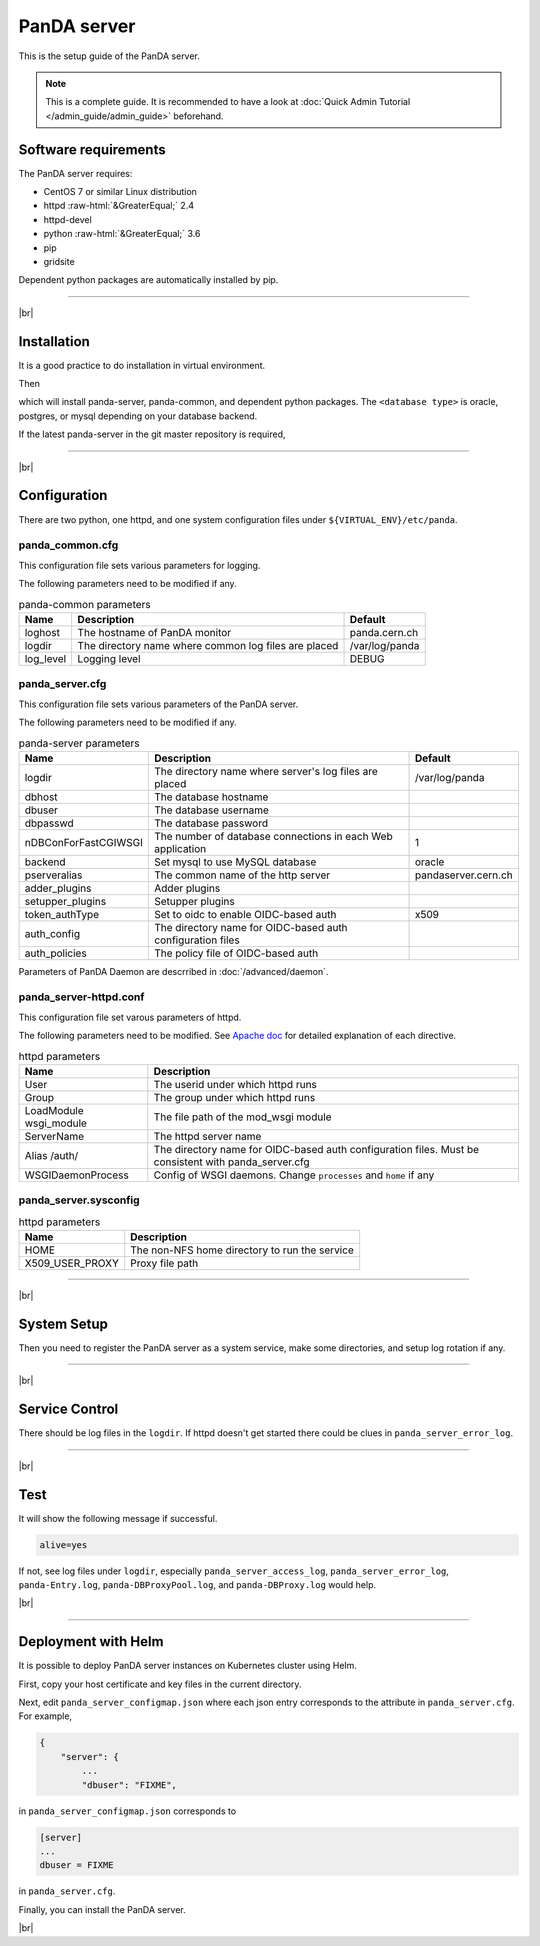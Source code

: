 =================
PanDA server
=================

This is the setup guide of the PanDA server.

.. note::

  This is a complete guide. It is recommended to have a look at :doc:`Quick Admin Tutorial </admin_guide/admin_guide>`
  beforehand.

Software requirements
------------------------
The PanDA server requires:

* CentOS 7 or similar Linux distribution
* httpd :raw-html:`&GreaterEqual;` 2.4
* httpd-devel
* python :raw-html:`&GreaterEqual;` 3.6
* pip
* gridsite

Dependent python packages are automatically installed by pip.

---------

|br|

Installation
----------------
It is a good practice to do installation in virtual environment.

.. prompt:: bash

  python3 -m venv <install dir>
  . <install dir>/bin/activate

Then

.. prompt:: bash

 pip install panda-server[<database type>]

which will install panda-server, panda-common, and dependent python packages. The ``<database type>`` is
oracle, postgres, or mysql depending on your database backend.

If the latest panda-server in the git master repository is required,

.. prompt:: bash

 pip install git+https://github.com/PanDAWMS/panda-server.git

-------------

|br|

Configuration
-----------------


There are two python, one httpd, and one system configuration files under ``${VIRTUAL_ENV}/etc/panda``.

panda_common.cfg
=====================

This configuration file sets various parameters for logging.

.. prompt:: bash

 cd ${VIRTUAL_ENV}/etc/panda
 mv panda_common.cfg.rpmnew panda_common.cfg

The following parameters need to be modified if any.

.. list-table:: panda-common parameters
   :header-rows: 1

   * - Name
     - Description
     - Default
   * - loghost
     - The hostname of PanDA monitor
     - panda.cern.ch
   * - logdir
     - The directory name where common log files are placed
     - /var/log/panda
   * - log_level
     - Logging level
     - DEBUG


panda_server.cfg
=====================

This configuration file sets various parameters of the PanDA server.

.. prompt:: bash

 cd ${VIRTUAL_ENV}/etc/panda
 mv panda_server.cfg.rpmnew panda_server.cfg

The following parameters need to be modified if any.

.. list-table:: panda-server parameters
   :header-rows: 1

   * - Name
     - Description
     - Default
   * - logdir
     - The directory name where server's log files are placed
     - /var/log/panda
   * - dbhost
     - The database hostname
     -
   * - dbuser
     - The database username
     -
   * - dbpasswd
     - The database password
     -
   * - nDBConForFastCGIWSGI
     - The number of database connections in each Web application
     - 1
   * - backend
     - Set mysql to use MySQL database
     - oracle
   * - pserveralias
     - The common name of the http server
     - pandaserver.cern.ch
   * - adder_plugins
     - Adder plugins
     -
   * - setupper_plugins
     - Setupper plugins
     -
   * - token_authType
     - Set to oidc to enable OIDC-based auth
     - x509
   * - auth_config
     - The directory name for OIDC-based auth configuration files
     -
   * - auth_policies
     - The policy file of OIDC-based auth
     -

Parameters of PanDA Daemon are descrribed in :doc:`/advanced/daemon`.


panda_server-httpd.conf
===========================

This configuration file set varous parameters of httpd.

.. prompt:: bash

 cd ${VIRTUAL_ENV}/etc/panda
 mv panda_server-httpd-FastCGI.conf.rpmnew panda_server-httpd.conf

The following parameters need to be modified.
See `Apache doc <https://httpd.apache.org/docs/current/mod/directives.html>`_ for detailed explanation of each
directive.

.. list-table:: httpd parameters
   :header-rows: 1

   * - Name
     - Description
   * - User
     - The userid under which httpd runs
   * - Group
     - The group under which httpd runs
   * - LoadModule wsgi_module
     - The file path of the mod_wsgi module
   * - ServerName
     - The httpd server name
   * - Alias /auth/
     - The directory name for OIDC-based auth configuration files. Must be consistent with panda_server.cfg
   * - WSGIDaemonProcess
     - Config of WSGI daemons. Change ``processes`` and ``home`` if any


panda_server.sysconfig
=========================

.. prompt:: bash

 cd ${VIRTUAL_ENV}/etc/panda
 mv panda_server.sysconfig.rpmnew panda_server.sysconfig

.. list-table:: httpd parameters
   :header-rows: 1

   * - Name
     - Description
   * - HOME
     - The non-NFS home directory to run the service
   * - X509_USER_PROXY
     - Proxy file path


------------

|br|

System Setup
-------------------
Then you need to register the PanDA server as a system service, make some directories, and setup log rotation if any.

.. prompt:: bash $, auto

    $ # register the PanDA server in the system
    $ mkdir -p /etc/panda
    $ ln -s ${VIRTUAL_ENV}/etc/panda/*.cfg /etc/panda/
    $ mv ${VIRTUAL_ENV}/etc/idds/idds.cfg.client.template ${VIRTUAL_ENV}/etc/idds/idds.cfg
    $ ln -fs ${VIRTUAL_ENV}/etc/panda/panda_server.sysconfig /etc/sysconfig/panda_server
    $ ln -fs ${VIRTUAL_ENV}/etc/rc.d/init.d/panda_server /etc/rc.d/init.d/httpd-pandasrv
    $ /sbin/chkconfig --add httpd-pandasrv
    $ /sbin/chkconfig httpd-pandasrv on

    $ # make dirs
    $ mkdir -p <logdir in panda_common.cfg>/wsgisocks
    $ chown -R <userid in httpd.conf>:<group in httpd.conf> <logdir in panda_common.cfg>

    $ # setup log rotation if necessary
    $ ln -fs ${VIRTUAL_ENV}/etc/panda/panda_server.logrotate /etc/logrotate.d/panda_server

--------------

|br|

Service Control
----------------------------------

.. prompt:: bash $, auto

 $ # start
 $ /sbin/service httpd-pandasrv start

 $ # stop
 $ /sbin/service httpd-pandasrv stop

There should be log files in the ``logdir``.
If httpd doesn't get started there could be clues in ``panda_server_error_log``.

----------

|br|

Test
------------

.. prompt:: bash

  curl http://localhost:25080/server/panda/isAlive

It will show the following message if successful.

.. code-block:: text

  alive=yes

If not, see log files under ``logdir``, especially ``panda_server_access_log``, ``panda_server_error_log``,
``panda-Entry.log``, ``panda-DBProxyPool.log``, and ``panda-DBProxy.log`` would help.

|br|

-------------

Deployment with Helm
-----------------------

It is possible to deploy PanDA server instances on Kubernetes cluster using Helm.

.. prompt:: bash

  wget https://github.com/PanDAWMS/helm-k8s/raw/master/panda-server/panda-server-helm.tgz
  tar xvfz panda-server-helm.tgz
  cd panda-server-helm

First, copy your host certificate and key files in the current directory.

.. prompt:: bash

  cp /somewhere/hostcert.pem .
  cp /somewhere/hostkey.pem .

Next, edit ``panda_server_configmap.json`` where each json entry corresponds to the attribute in ``panda_server.cfg``.
For example,

.. code-block:: python

    {
        "server": {
            ...
            "dbuser": "FIXME",

in ``panda_server_configmap.json`` corresponds to

.. code-block:: text

    [server]
    ...
    dbuser = FIXME

in ``panda_server.cfg``.

Finally, you can install the PanDA server.

.. prompt:: bash

  helm install mysrv ./

|br|
